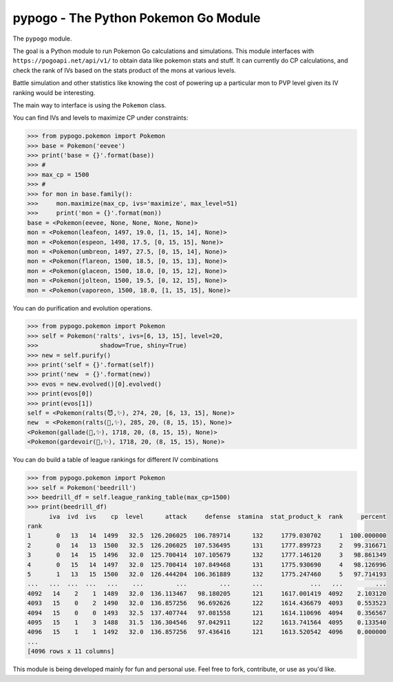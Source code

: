pypogo - The Python Pokemon Go Module
=====================================

|CircleCI| 

.. |Codecov| |Pypi| |Downloads| |ReadTheDocs|


The ``pypogo`` module.

The goal is a Python module to run Pokemon Go calculations and simulations.
This module interfaces with ``https://pogoapi.net/api/v1/`` to obtain data like
pokemon stats and stuff. It can currently do CP calculations, and check the
rank of IVs based on the stats product of the mons at various levels.

Battle simulation and other statistics like knowing the cost of powering up a
particular mon to PVP level given its IV ranking would be interesting.

The main way to interface is using the ``Pokemon`` class. 

You can find IVs and levels to maximize CP under constraints:

.. code:: python

    >>> from pypogo.pokemon import Pokemon
    >>> base = Pokemon('eevee')
    >>> print('base = {}'.format(base))
    >>> #
    >>> max_cp = 1500
    >>> #
    >>> for mon in base.family():
    >>>     mon.maximize(max_cp, ivs='maximize', max_level=51)
    >>>     print('mon = {}'.format(mon))
    base = <Pokemon(eevee, None, None, None, None)>
    mon = <Pokemon(leafeon, 1497, 19.0, [1, 15, 14], None)>
    mon = <Pokemon(espeon, 1498, 17.5, [0, 15, 15], None)>
    mon = <Pokemon(umbreon, 1497, 27.5, [0, 15, 14], None)>
    mon = <Pokemon(flareon, 1500, 18.5, [0, 15, 13], None)>
    mon = <Pokemon(glaceon, 1500, 18.0, [0, 15, 12], None)>
    mon = <Pokemon(jolteon, 1500, 19.5, [0, 12, 15], None)>
    mon = <Pokemon(vaporeon, 1500, 18.0, [1, 15, 15], None)>


You can do purification and evolution operations.

.. code:: python

    >>> from pypogo.pokemon import Pokemon
    >>> self = Pokemon('ralts', ivs=[6, 13, 15], level=20,
    >>>                 shadow=True, shiny=True)
    >>> new = self.purify()
    >>> print('self = {}'.format(self))
    >>> print('new  = {}'.format(new))
    >>> evos = new.evolved()[0].evolved()
    >>> print(evos[0])
    >>> print(evos[1])
    self = <Pokemon(ralts(😈,✨), 274, 20, [6, 13, 15], None)>
    new  = <Pokemon(ralts(👼,✨), 285, 20, (8, 15, 15), None)>
    <Pokemon(gallade(👼,✨), 1718, 20, (8, 15, 15), None)>
    <Pokemon(gardevoir(👼,✨), 1718, 20, (8, 15, 15), None)>

You can do build a table of league rankings for different IV combinations

.. code:: python

    >>> from pypogo.pokemon import Pokemon
    >>> self = Pokemon('beedrill')
    >>> beedrill_df = self.league_ranking_table(max_cp=1500)
    >>> print(beedrill_df)
          iva  ivd  ivs    cp  level      attack     defense  stamina  stat_product_k  rank     percent
    rank
    1       0   13   14  1499   32.5  126.206025  106.789714      132     1779.030702     1  100.000000
    2       0   14   13  1500   32.5  126.206025  107.536495      131     1777.899723     2   99.316671
    3       0   14   15  1496   32.0  125.700414  107.105679      132     1777.146120     3   98.861349
    4       0   15   14  1497   32.0  125.700414  107.849468      131     1775.930690     4   98.126996
    5       1   13   15  1500   32.0  126.444204  106.361889      132     1775.247460     5   97.714193
    ...   ...  ...  ...   ...    ...         ...         ...      ...             ...   ...         ...
    4092   14    2    1  1489   32.0  136.113467   98.180205      121     1617.001419  4092    2.103120
    4093   15    0    2  1490   32.0  136.857256   96.692626      122     1614.436679  4093    0.553523
    4094   15    0    0  1493   32.5  137.407744   97.081558      121     1614.110696  4094    0.356567
    4095   15    1    3  1488   31.5  136.304546   97.042911      122     1613.741564  4095    0.133540
    4096   15    1    1  1492   32.0  136.857256   97.436416      121     1613.520542  4096    0.000000
    ...
    [4096 rows x 11 columns]


This module is being developed mainly for fun and personal use. Feel free to
fork, contribute, or use as you'd like.


+------------------+----------------------------------------------+
| Read the docs    | https://pypogo.readthedocs.io                 |
+------------------+----------------------------------------------+
| Github           | https://github.com/Erotemic/pypogo            |
+------------------+----------------------------------------------+
| Pypi             | https://pypi.org/project/pypogo               |
+------------------+----------------------------------------------+


.. |Pypi| image:: https://img.shields.io/pypi/v/pypogo.svg
   :target: https://pypi.python.org/pypi/pypogo

.. |Downloads| image:: https://img.shields.io/pypi/dm/pypogo.svg
   :target: https://pypistats.org/packages/pypogo

.. |ReadTheDocs| image:: https://readthedocs.org/projects/pypogo/badge/?version=release
    :target: https://pypogo.readthedocs.io/en/release/

.. # See: https://ci.appveyor.com/project/jon.crall/pypogo/settings/badges
.. |Appveyor| image:: https://ci.appveyor.com/api/projects/status/py3s2d6tyfjc8lm3/branch/master?svg=true
   :target: https://ci.appveyor.com/project/jon.crall/pypogo/branch/master

.. |GitlabCIPipeline| image:: https://gitlab.kitware.com/utils/pypogo/badges/master/pipeline.svg
   :target: https://gitlab.kitware.com/utils/pypogo/-/jobs

.. |GitlabCICoverage| image:: https://gitlab.kitware.com/utils/pypogo/badges/master/coverage.svg?job=coverage
    :target: https://gitlab.kitware.com/utils/pypogo/commits/master

.. |CircleCI| image:: https://circleci.com/gh/Erotemic/pypogo.svg?style=svg
    :target: https://circleci.com/gh/Erotemic/pypogo

.. |Travis| image:: https://img.shields.io/travis/Erotemic/pypogo/master.svg?label=Travis%20CI
   :target: https://travis-ci.org/Erotemic/pypogo

.. |Codecov| image:: https://codecov.io/github/Erotemic/pypogo/badge.svg?branch=master&service=github
   :target: https://codecov.io/github/Erotemic/pypogo?branch=master

